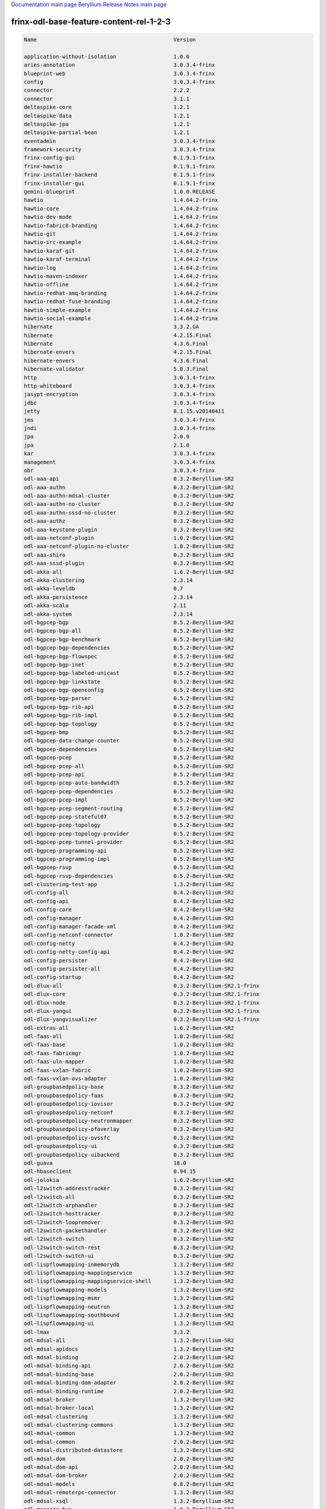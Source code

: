 
`Documentation main page <https://frinxio.github.io/Frinx-docs/>`_
`Beryllium Release Notes main page <https://frinxio.github.io/Frinx-docs/FRINX_ODL_Distribution/Beryllium/release_notes.html>`_

frinx-odl-base-feature-content-rel-1-2-3
========================================

.. code-block::

   Name                                           Version

   application-without-isolation                  1.0.0
   aries-annotation                               3.0.3.4-frinx      
   blueprint-web                                  3.0.3.4-frinx 
   config                                         3.0.3.4-frinx
   connector                                      2.2.2
   connector                                      3.1.1
   deltaspike-core                                1.2.1
   deltaspike-data                                1.2.1
   deltaspike-jpa                                 1.2.1
   deltaspike-partial-bean                        1.2.1
   eventadmin                                     3.0.3.4-frinx
   framework-security                             3.0.3.4-frinx
   frinx-config-gui                               0.1.9.1-frinx 
   frinx-hawtio                                   0.1.9.1-frinx
   frinx-installer-backend                        0.1.9.1-frinx
   frinx-installer-gui                            0.1.9.1-frinx
   gemini-blueprint                               1.0.0.RELEASE
   hawtio                                         1.4.64.2-frinx
   hawtio-core                                    1.4.64.2-frinx
   hawtio-dev-mode                                1.4.64.2-frinx
   hawtio-fabric8-branding                        1.4.64.2-frinx
   hawtio-git                                     1.4.64.2-frinx
   hawtio-irc-example                             1.4.64.2-frinx
   hawtio-karaf-git                               1.4.64.2-frinx
   hawtio-karaf-terminal                          1.4.64.2-frinx
   hawtio-log                                     1.4.64.2-frinx
   hawtio-maven-indexer                           1.4.64.2-frinx
   hawtio-offline                                 1.4.64.2-frinx
   hawtio-redhat-amq-branding                     1.4.64.2-frinx
   hawtio-redhat-fuse-branding                    1.4.64.2-frinx
   hawtio-simple-example                          1.4.64.2-frinx
   hawtio-social-example                          1.4.64.2-frinx
   hibernate                                      3.3.2.GA
   hibernate                                      4.2.15.Final
   hibernate                                      4.3.6.Final
   hibernate-envers                               4.2.15.Final
   hibernate-envers                               4.3.6.Final
   hibernate-validator                            5.0.3.Final
   http                                           3.0.3.4-frinx
   http-whiteboard                                3.0.3.4-frinx
   jasypt-encryption                              3.0.3.4-frinx
   jdbc                                           3.0.3.4-frinx
   jetty                                          8.1.15.v20140411
   jms                                            3.0.3.4-frinx
   jndi                                           3.0.3.4-frinx
   jpa                                            2.0.0
   jpa                                            2.1.0
   kar                                            3.0.3.4-frinx
   management                                     3.0.3.4-frinx
   obr                                            3.0.3.4-frinx
   odl-aaa-api                                    0.3.2-Beryllium-SR2
   odl-aaa-authn                                  0.3.2-Beryllium-SR2
   odl-aaa-authn-mdsal-cluster                    0.3.2-Beryllium-SR2
   odl-aaa-authn-no-cluster                       0.3.2-Beryllium-SR2
   odl-aaa-authn-sssd-no-cluster                  0.3.2-Beryllium-SR2
   odl-aaa-authz                                  0.3.2-Beryllium-SR2
   odl-aaa-keystone-plugin                        0.3.2-Beryllium-SR2
   odl-aaa-netconf-plugin                         1.0.2-Beryllium-SR2
   odl-aaa-netconf-plugin-no-cluster              1.0.2-Beryllium-SR2
   odl-aaa-shiro                                  0.3.2-Beryllium-SR2
   odl-aaa-sssd-plugin                            0.3.2-Beryllium-SR2
   odl-akka-all                                   1.6.2-Beryllium-SR2
   odl-akka-clustering                            2.3.14
   odl-akka-leveldb                               0.7
   odl-akka-persistence                           2.3.14
   odl-akka-scala                                 2.11
   odl-akka-system                                2.3.14
   odl-bgpcep-bgp                                 0.5.2-Beryllium-SR2
   odl-bgpcep-bgp-all                             0.5.2-Beryllium-SR2
   odl-bgpcep-bgp-benchmark                       0.5.2-Beryllium-SR2
   odl-bgpcep-bgp-dependencies                    0.5.2-Beryllium-SR2
   odl-bgpcep-bgp-flowspec                        0.5.2-Beryllium-SR2
   odl-bgpcep-bgp-inet                            0.5.2-Beryllium-SR2
   odl-bgpcep-bgp-labeled-unicast                 0.5.2-Beryllium-SR2
   odl-bgpcep-bgp-linkstate                       0.5.2-Beryllium-SR2
   odl-bgpcep-bgp-openconfig                      0.5.2-Beryllium-SR2
   odl-bgpcep-bgp-parser                          0.5.2-Beryllium-SR2
   odl-bgpcep-bgp-rib-api                         0.5.2-Beryllium-SR2
   odl-bgpcep-bgp-rib-impl                        0.5.2-Beryllium-SR2
   odl-bgpcep-bgp-topology                        0.5.2-Beryllium-SR2
   odl-bgpcep-bmp                                 0.5.2-Beryllium-SR2
   odl-bgpcep-data-change-counter                 0.5.2-Beryllium-SR2
   odl-bgpcep-dependencies                        0.5.2-Beryllium-SR2
   odl-bgpcep-pcep                                0.5.2-Beryllium-SR2
   odl-bgpcep-pcep-all                            0.5.2-Beryllium-SR2
   odl-bgpcep-pcep-api                            0.5.2-Beryllium-SR2
   odl-bgpcep-pcep-auto-bandwidth                 0.5.2-Beryllium-SR2
   odl-bgpcep-pcep-dependencies                   0.5.2-Beryllium-SR2
   odl-bgpcep-pcep-impl                           0.5.2-Beryllium-SR2
   odl-bgpcep-pcep-segment-routing                0.5.2-Beryllium-SR2
   odl-bgpcep-pcep-stateful07                     0.5.2-Beryllium-SR2
   odl-bgpcep-pcep-topology                       0.5.2-Beryllium-SR2
   odl-bgpcep-pcep-topology-provider              0.5.2-Beryllium-SR2
   odl-bgpcep-pcep-tunnel-provider                0.5.2-Beryllium-SR2
   odl-bgpcep-programming-api                     0.5.2-Beryllium-SR2
   odl-bgpcep-programming-impl                    0.5.2-Beryllium-SR2
   odl-bgpcep-rsvp                                0.5.2-Beryllium-SR2
   odl-bgpcep-rsvp-dependencies                   0.5.2-Beryllium-SR2
   odl-clustering-test-app                        1.3.2-Beryllium-SR2
   odl-config-all                                 0.4.2-Beryllium-SR2
   odl-config-api                                 0.4.2-Beryllium-SR2
   odl-config-core                                0.4.2-Beryllium-SR2
   odl-config-manager                             0.4.2-Beryllium-SR2
   odl-config-manager-facade-xml                  0.4.2-Beryllium-SR2
   odl-config-netconf-connector                   1.0.2-Beryllium-SR2
   odl-config-netty                               0.4.2-Beryllium-SR2
   odl-config-netty-config-api                    0.4.2-Beryllium-SR2
   odl-config-persister                           0.4.2-Beryllium-SR2
   odl-config-persister-all                       0.4.2-Beryllium-SR2
   odl-config-startup                             0.4.2-Beryllium-SR2
   odl-dlux-all                                   0.3.2-Beryllium-SR2.1-frinx
   odl-dlux-core                                  0.3.2-Beryllium-SR2.1-frinx
   odl-dlux-node                                  0.3.2-Beryllium-SR2.1-frinx
   odl-dlux-yangui                                0.3.2-Beryllium-SR2.1-frinx
   odl-dlux-yangvisualizer                        0.3.2-Beryllium-SR2.1-frinx
   odl-extras-all                                 1.6.2-Beryllium-SR2
   odl-faas-all                                   1.0.2-Beryllium-SR2
   odl-faas-base                                  1.0.2-Beryllium-SR2
   odl-faas-fabricmgr                             1.0.2-Beryllium-SR2
   odl-faas-uln-mapper                            1.0.2-Beryllium-SR2
   odl-faas-vxlan-fabric                          1.0.2-Beryllium-SR2
   odl-faas-vxlan-ovs-adapter                     1.0.2-Beryllium-SR2
   odl-groupbasedpolicy-base                      0.3.2-Beryllium-SR2       
   odl-groupbasedpolicy-faas                      0.3.2-Beryllium-SR2
   odl-groupbasedpolicy-iovisor                   0.3.2-Beryllium-SR2
   odl-groupbasedpolicy-netconf                   0.3.2-Beryllium-SR2
   odl-groupbasedpolicy-neutronmapper             0.3.2-Beryllium-SR2
   odl-groupbasedpolicy-ofoverlay                 0.3.2-Beryllium-SR2
   odl-groupbasedpolicy-ovssfc                    0.3.2-Beryllium-SR2
   odl-groupbasedpolicy-ui                        0.3.2-Beryllium-SR2
   odl-groupbasedpolicy-uibackend                 0.3.2-Beryllium-SR2
   odl-guava                                      18.0
   odl-hbaseclient                                0.94.15
   odl-jolokia                                    1.6.2-Beryllium-SR2
   odl-l2switch-addresstracker                    0.3.2-Beryllium-SR2
   odl-l2switch-all                               0.3.2-Beryllium-SR2
   odl-l2switch-arphandler                        0.3.2-Beryllium-SR2
   odl-l2switch-hosttracker                       0.3.2-Beryllium-SR2
   odl-l2switch-loopremover                       0.3.2-Beryllium-SR2
   odl-l2switch-packethandler                     0.3.2-Beryllium-SR2
   odl-l2switch-switch                            0.3.2-Beryllium-SR2
   odl-l2switch-switch-rest                       0.3.2-Beryllium-SR2
   odl-l2switch-switch-ui                         0.3.2-Beryllium-SR2
   odl-lispflowmapping-inmemorydb                 1.3.2-Beryllium-SR2
   odl-lispflowmapping-mappingservice             1.3.2-Beryllium-SR2
   odl-lispflowmapping-mappingservice-shell       1.3.2-Beryllium-SR2
   odl-lispflowmapping-models                     1.3.2-Beryllium-SR2
   odl-lispflowmapping-msmr                       1.3.2-Beryllium-SR2
   odl-lispflowmapping-neutron                    1.3.2-Beryllium-SR2
   odl-lispflowmapping-southbound                 1.3.2-Beryllium-SR2
   odl-lispflowmapping-ui                         1.3.2-Beryllium-SR2
   odl-lmax                                       3.3.2
   odl-mdsal-all                                  1.3.2-Beryllium-SR2
   odl-mdsal-apidocs                              1.3.2-Beryllium-SR2
   odl-mdsal-binding                              2.0.2-Beryllium-SR2
   odl-mdsal-binding-api                          2.0.2-Beryllium-SR2
   odl-mdsal-binding-base                         2.0.2-Beryllium-SR2
   odl-mdsal-binding-dom-adapter                  2.0.2-Beryllium-SR2
   odl-mdsal-binding-runtime                      2.0.2-Beryllium-SR2
   odl-mdsal-broker                               1.3.2-Beryllium-SR2
   odl-mdsal-broker-local                         1.3.2-Beryllium-SR2
   odl-mdsal-clustering                           1.3.2-Beryllium-SR2
   odl-mdsal-clustering-commons                   1.3.2-Beryllium-SR2
   odl-mdsal-common                               1.3.2-Beryllium-SR2
   odl-mdsal-common                               2.0.2-Beryllium-SR2
   odl-mdsal-distributed-datastore                1.3.2-Beryllium-SR2
   odl-mdsal-dom                                  2.0.2-Beryllium-SR2
   odl-mdsal-dom-api                              2.0.2-Beryllium-SR2
   odl-mdsal-dom-broker                           2.0.2-Beryllium-SR2
   odl-mdsal-models                               0.8.2-Beryllium-SR2
   odl-mdsal-remoterpc-connector                  1.3.2-Beryllium-SR2
   odl-mdsal-xsql                                 1.3.2-Beryllium-SR2   
   odl-message-bus                                1.0.2-Beryllium-SR2
   odl-message-bus-collector                      1.3.2-Beryllium-SR2
   odl-netconf-all                                1.0.2-Beryllium-SR2
   odl-netconf-api                                1.0.2-Beryllium-SR2
   odl-netconf-client                             1.0.2-Beryllium-SR2
   odl-netconf-clustered-topology                 1.0.2-Beryllium-SR2
   odl-netconf-connector                          1.0.2-Beryllium-SR2
   odl-netconf-connector-all                      1.0.2-Beryllium-SR2
   odl-netconf-connector-ssh                      1.0.2-Beryllium-SR2
   odl-netconf-impl                               1.0.2-Beryllium-SR2
   odl-netconf-mapping-api                        1.0.2-Beryllium-SR2
   odl-netconf-mdsal                              1.3.2-Beryllium-SR2
   odl-netconf-monitoring                         1.0.2-Beryllium-SR2
   odl-netconf-netty-util                         1.0.2-Beryllium-SR2
   odl-netconf-notifications-api                  1.0.2-Beryllium-SR2
   odl-netconf-notifications-impl                 1.0.2-Beryllium-SR2
   odl-netconf-ssh                                1.0.2-Beryllium-SR2
   odl-netconf-tcp                                1.0.2-Beryllium-SR2
   odl-netconf-topology                           1.0.2-Beryllium-SR2
   odl-netconf-util                               1.0.2-Beryllium-SR2
   odl-netty                                      4.0.33.Final 
   odl-netvirt-api                                1.2.3-Beryllium-SR2
   odl-netvirt-hwgw                               1.2.3-Beryllium-SR2
   odl-netvirt-rest                               1.2.3-Beryllium-SR2
   odl-netvirt-ui                                 1.2.3-Beryllium-SR2
   odl-neutron-northbound-api                     0.6.2-Beryllium-SR2
   odl-neutron-service                            0.6.2-Beryllium-SR2
   odl-neutron-spi                                0.6.2-Beryllium-SR2
   odl-neutron-transcriber                        0.6.2-Beryllium-SR2
   odl-openflowjava-all                           0.0.0
   odl-openflowjava-protocol                      0.7.2-Beryllium-SR2
   odl-openflowplugin-all                         0.2.2-Beryllium-SR2
   odl-openflowplugin-all-li                      0.2.2-Beryllium-SR2
   odl-openflowplugin-app-bulk-o-matic            0.2.2-Beryllium-SR2
   odl-openflowplugin-app-bulk-o-matic-li         0.2.2-Beryllium-SR2
   odl-openflowplugin-app-config-pusher           0.2.2-Beryllium-SR2
   odl-openflowplugin-app-config-pusher-li        0.2.2-Beryllium-SR2
   odl-openflowplugin-app-lldp-speaker            0.2.2-Beryllium-SR2
   odl-openflowplugin-app-lldp-speaker-li         0.2.2-Beryllium-SR2
   odl-openflowplugin-app-table-miss-enforcer     0.2.2-Beryllium-SR2
   odl-openflowplugin-app-table-miss-enforcer-li  0.2.2-Beryllium-SR2
   odl-openflowplugin-drop-test                   0.2.2-Beryllium-SR2
   odl-openflowplugin-drop-test-li                0.2.2-Beryllium-SR2
   odl-openflowplugin-flow-services               0.2.2-Beryllium-SR2
   odl-openflowplugin-flow-services-li            0.2.2-Beryllium-SR2
   odl-openflowplugin-flow-services-rest          0.2.2-Beryllium-SR2
   odl-openflowplugin-flow-services-rest-li       0.2.2-Beryllium-SR2
   odl-openflowplugin-flow-services-ui            0.2.2-Beryllium-SR2
   odl-openflowplugin-flow-services-ui-li         0.2.2-Beryllium-SR2
   odl-openflowplugin-nsf-model                   0.2.2-Beryllium-SR2
   odl-openflowplugin-nsf-model-li                0.2.2-Beryllium-SR2
   odl-openflowplugin-nsf-services                0.2.2-Beryllium-SR2
   odl-openflowplugin-nsf-services-li             0.2.2-Beryllium-SR2
   odl-openflowplugin-nxm-extensions              0.2.2-Beryllium-SR2
   odl-openflowplugin-nxm-extensions-li           0.2.2-Beryllium-SR2
   odl-openflowplugin-southbound                  0.2.2-Beryllium-SR2
   odl-openflowplugin-southbound-li               0.2.2-Beryllium-SR2
   odl-ovsdb-hwvtepsouthbound                     1.2.3-Beryllium-SR2
   odl-ovsdb-hwvtepsouthbound-api                 1.2.3-Beryllium-SR2
   odl-ovsdb-hwvtepsouthbound-rest                1.2.3-Beryllium-SR2
   odl-ovsdb-hwvtepsouthbound-test                1.2.3-Beryllium-SR2
   odl-ovsdb-hwvtepsouthbound-ui                  1.2.3-Beryllium-SR2
   odl-ovsdb-library                              1.2.3-Beryllium-SR2
   odl-ovsdb-openstack                            1.2.3-Beryllium-SR2
   odl-ovsdb-openstack-clusteraware               1.2.3-Beryllium-SR2
   odl-ovsdb-openstack-it                         1.2.3-Beryllium-SR2
   odl-ovsdb-southbound-api                       1.2.3-Beryllium-SR2
   odl-ovsdb-southbound-impl                      1.2.3-Beryllium-SR2
   odl-ovsdb-southbound-impl-rest                 1.2.3-Beryllium-SR2
   odl-ovsdb-southbound-impl-ui                   1.2.3-Beryllium-SR2
   odl-ovsdb-southbound-test                      1.2.3-Beryllium-SR2
   odl-ovsdb-ui                                   1.2.3-Beryllium-SR2
   odl-protocol-framework                         0.7.2-Beryllium-SR2
   odl-restconf                                   1.3.2-Beryllium-SR2
   odl-restconf-all                               1.3.2-Beryllium-SR2
   odl-restconf-noauth                            1.3.2-Beryllium-SR2
   odl-sfc-bootstrap                              0.2.2-Beryllium-SR2
   odl-sfclisp                                    0.2.2-Beryllium-SR2
   odl-sfc-model                                  0.2.2-Beryllium-SR2
   odl-sfc-netconf                                0.2.2-Beryllium-SR2
   odl-sfcofl2                                    0.2.2-Beryllium-SR2
   odl-sfc-ovs                                    0.2.2-Beryllium-SR2
   odl-sfc-provider                               0.2.2-Beryllium-SR2
   odl-sfc-provider-rest                          0.2.2-Beryllium-SR2
   odl-sfc-sb-rest                                0.2.2-Beryllium-SR2
   odl-sfc-scf-openflow                           0.2.2-Beryllium-SR2
   odl-sfc-test-consumer                          0.2.2-Beryllium-SR2
   odl-sfc-ui                                     0.2.2-Beryllium-SR2
   odl-sfc-vnfm-tacker                            0.2.2-Beryllium-SR2
   odl-snmp-plugin                                1.1.2-Beryllium-SR2
   odl-tcpmd5-all                                 1.2.2-Beryllium-SR2
   odl-tcpmd5-base                                1.2.2-Beryllium-SR2
   odl-tcpmd5-netty                               1.2.2-Beryllium-SR2
   odl-tcpmd5-nio                                 1.2.2-Beryllium-SR2
   odl-toaster                                    1.3.2-Beryllium-SR2
   odl-topoprocessing-framework                   0.1.2-Beryllium-SR2
   odl-topoprocessing-i2rs                        0.1.2-Beryllium-SR2
   odl-topoprocessing-inventory                   0.1.2-Beryllium-SR2
   odl-topoprocessing-inventory-rendering         0.1.2-Beryllium-SR2
   odl-topoprocessing-mlmt                        0.1.2-Beryllium-SR2
   odl-topoprocessing-network-topology            0.1.2-Beryllium-SR2
   odl-tsdr-cassandra                             1.1.2-Beryllium-SR2
   odl-tsdr-controller-metrics-collector          1.1.2-Beryllium-SR2
   odl-tsdr-core                                  1.1.2-Beryllium-SR2
   odl-tsdr-hbase                                 1.1.2-Beryllium-SR2
   odl-tsdr-hsqldb                                1.1.2-Beryllium-SR2
   odl-tsdr-hsqldb-all                            1.1.2-Beryllium-SR2
   odl-tsdr-netflow-statistics-collector          1.1.2-Beryllium-SR2
   odl-tsdr-openflow-statistics-collector         1.1.2-Beryllium-SR2
   odl-tsdr-snmp-data-collector                   1.1.2-Beryllium-SR2
   odl-tsdr-syslog-collector                      1.1.2-Beryllium-SR2
   odl-yangtools-common                           0.8.2-Beryllium-SR2
   odl-yangtools-yang-data                        0.8.2-Beryllium-SR2
   odl-yangtools-yang-parser                      0.8.2-Beryllium-SR2
   openjpa                                        2.2.2
   openjpa                                        2.3.0
   openwebbeans                                   0.11.0
   package                                        3.0.3.4-frinx
   pax-cdi                                        0.11.0
   pax-cdi-1.1                                    0.11.0
   pax-cdi-1.1-web                                0.11.0
   pax-cdi-1.1-web-weld                           0.11.0
   pax-cdi-1.1-weld                               0.11.0
   pax-cdi-1.2                                    0.11.0
   pax-cdi-1.2-web                                0.11.0
   pax-cdi-1.2-web-weld                           0.11.0
   pax-cdi-1.2-weld                               0.11.0
   pax-cdi-openwebbeans                           0.11.0
   pax-cdi-web                                    0.11.0
   pax-cdi-web-openwebbeans                       0.11.0
   pax-cdi-web-weld                               0.11.0
   pax-cdi-weld                                   0.11.0
   pax-http                                       3.1.4
   pax-http-whiteboard                            3.1.4
   pax-jetty                                      8.1.15.v20140411
   pax-tomcat                                     7.0.27.1
   pax-war                                        3.1.4
   region                                         3.0.3.4-frinx
   scr                                            3.0.3.4-frinx
   service-wrapper                                3.0.3.4-frinx
   scheduler                                      3.0.3.4-frinx
   spring                                         3.1.4.RELEASE
   spring                                         3.2.11.RELEASE_1
   spring                                         4.0.7.RELEASE_1
   spring                                         4.1.2.RELEASE_1
   spring-aspects                                 3.1.4.RELEASE
   spring-aspects                                 3.2.11.RELEASE_1
   spring-aspects                                 4.0.7.RELEASE_1
   spring-aspects                                 4.1.2.RELEASE_1
   spring-dm                                      1.2.1
   spring-dm-web                                  1.2.1
   spring-instrument                              3.1.4.RELEASE
   spring-instrument                              3.2.11.RELEASE_1
   spring-instrument                              4.0.7.RELEASE_1
   spring-instrument                              4.1.2.RELEASE_1
   spring-jdbc                                    3.1.4.RELEASE
   spring-jdbc                                    3.2.11.RELEASE_1
   spring-jdbc                                    4.0.7.RELEASE_1
   spring-jdbc                                    4.1.2.RELEASE_1
   spring-jms                                     3.1.4.RELEASE
   spring-jms                                     3.2.11.RELEASE_1
   spring-jms                                     4.0.7.RELEASE_1
   spring-jms                                     4.1.2.RELEASE_1
   spring-orm                                     3.1.4.RELEASE
   spring-orm                                     3.2.11.RELEASE_1
   spring-orm                                     4.0.7.RELEASE_1
   spring-orm                                     4.1.2.RELEASE_1
   spring-oxm                                     3.1.4.RELEASE
   spring-oxm                                     3.2.11.RELEASE_1
   spring-oxm                                     4.0.7.RELEASE_1
   spring-oxm                                     4.1.2.RELEASE_1
   spring-security                                3.1.4.RELEASE
   spring-struts                                  3.1.4.RELEASE
   spring-struts                                  3.2.11.RELEASE_1
   spring-test                                    3.1.4.RELEASE
   spring-test                                    3.2.11.RELEASE_1
   spring-test                                    4.0.7.RELEASE_1
   spring-test                                    4.1.2.RELEASE_1
   spring-tx                                      3.1.4.RELEASE
   spring-tx                                      3.2.11.RELEASE_1
   spring-tx                                      4.0.7.RELEASE_1
   spring-tx                                      4.1.2.RELEASE_1
   spring-web                                     3.1.4.RELEASE
   spring-web                                     3.2.11.RELEASE_1
   spring-web                                     4.0.7.RELEASE_1
   spring-web                                     4.1.2.RELEASE_1
   spring-web-portlet                             3.1.4.RELEASE
   spring-web-portlet                             3.2.11.RELEASE_1
   spring-web-portlet                             4.0.7.RELEASE_1
   spring-web-portlet                             4.1.2.RELEASE_1
   spring-websocket                               4.0.7.RELEASE_1
   spring-websocket                               4.1.2.RELEASE_1
   ssh                                            3.0.3.4-frinx
   standard                                       3.0.3.4-frinx
   transaction                                    1.0.0
   transaction                                    1.0.1
   transaction                                    1.1.1
   war                                            3.0.3.4-frinx
   webconsole                                     3.0.3.4-frinx
   weld                                           0.11.0
   wrapper                                        3.0.3.4-frinx
    [/wpmem_form]
